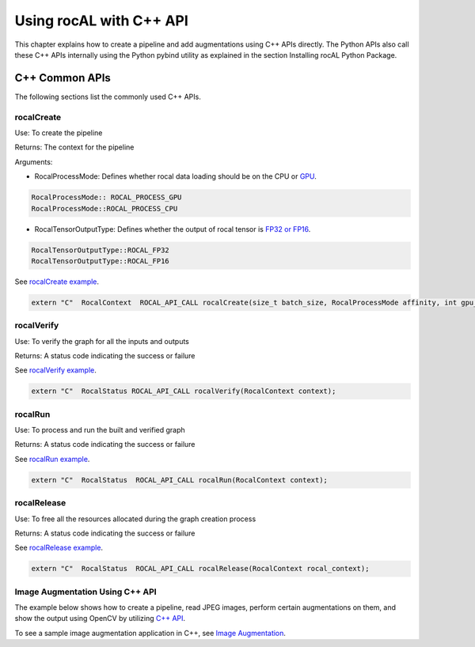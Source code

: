 .. meta::
  :description: rocAL documentation and API reference library
  :keywords: rocAL, ROCm, API, documentation

.. _using-with-cpp:

********************************************************************
Using rocAL with C++ API
********************************************************************

This chapter explains how to create a pipeline and add augmentations using C++ APIs directly. The Python APIs also call these C++ APIs internally using the Python pybind utility as explained in the section Installing rocAL Python Package.

C++ Common APIs
=======================

The following sections list the commonly used C++ APIs.

rocalCreate
--------------------------

Use: To create the pipeline 

Returns: The context for the pipeline

Arguments: 

* RocalProcessMode: Defines whether rocal data loading should be on the CPU or `GPU <https://github.com/ROCm/rocAL/blob/master/rocAL/include/api/rocal_api_types.h#L153>`_. 

.. code-block:: cpp

    RocalProcessMode:: ROCAL_PROCESS_GPU
    RocalProcessMode::ROCAL_PROCESS_CPU


* RocalTensorOutputType: Defines whether the output of rocal tensor is `FP32 or FP16 <https://github.com/ROCm/rocAL/blob/master/rocAL/include/api/rocal_api_types.h#L227>`_. 

.. code-block:: cpp

    RocalTensorOutputType::ROCAL_FP32
    RocalTensorOutputType::ROCAL_FP16


See `rocalCreate example <https://github.com/ROCm/rocAL/blob/master/rocAL/include/api/rocal_api.h#L54>`_. 

.. code-block:: cpp

    extern "C"  RocalContext  ROCAL_API_CALL rocalCreate(size_t batch_size, RocalProcessMode affinity, int gpu_id = 0, size_t cpu_thread_count = 1, size_t prefetch_queue_depth = 3, RocalTensorOutputType output_tensor_data_type = RocalTensorOutputType::ROCAL_FP32);


rocalVerify
------------------------

Use: To verify the graph for all the inputs and outputs

Returns: A status code indicating the success or failure

See `rocalVerify example <https://github.com/ROCm/rocAL/blob/master/rocAL/include/api/rocal_api.h#L68>`_. 

.. code-block:: cpp

    extern "C"  RocalStatus ROCAL_API_CALL rocalVerify(RocalContext context);


rocalRun 
---------------------

Use: To process and run the built and verified graph

Returns: A status code indicating the success or failure

See `rocalRun example <https://github.com/ROCm/rocAL/blob/master/rocAL/include/api/rocal_api.h#L77>`_. 

.. code-block:: cpp

    extern "C"  RocalStatus  ROCAL_API_CALL rocalRun(RocalContext context);


rocalRelease
---------------------------

Use: To free all the resources allocated during the graph creation process

Returns: A status code indicating the success or failure

See `rocalRelease example <https://github.com/ROCm/rocAL/blob/master/rocAL/include/api/rocal_api.h#L86>`_. 

.. code-block:: cpp

    extern "C"  RocalStatus  ROCAL_API_CALL rocalRelease(RocalContext rocal_context);


Image Augmentation Using C++ API
--------------------------------------------

The example below shows how to create a pipeline, read JPEG images, perform certain augmentations on them, and show the output using OpenCV by utilizing `C++ API <https://github.com/ROCm/rocAL/blob/develop/tests/cpp_api/image_augmentation/image_augmentation.cpp#L103>`_.

.. code-block:: cpp
   :caption: Example Image Augmentation

    Auto handle = rocalCreate(inputBatchSize, processing_device?RocalProcessMode::ROCAL_PROCESS_GPU:RocalProcessMode::ROCAL_PROCESS_CPU, 0,1);
    input1 = rocalJpegFileSource(handle, folderPath1,  color_format, shard_count, false, shuffle, false,  ROCAL_USE_USER_GIVEN_SIZE, decode_width, decode_height, dec_type);

    image0 = rocalResize(handle, input1, resize_w, resize_h, true);

    RocalImage image1 = rocalRain(handle, image0, false);


        RocalImage image11 = rocalFishEye(handle, image1, false);


        rocalRotate(handle, image11, true, rand_angle);


        // Creating successive blur nodes to simulate a deep branch of augmentations
        RocalImage image2 = rocalCropResize(handle, image0, resize_w, resize_h, false, rand_crop_area);;
        for(int i = 0 ; i < aug_depth; i++)
        {
            image2 = rocalBlurFixed(handle, image2, 17.25, (i == (aug_depth -1)) ? true:false );
        }
    // Calling the API to verify and build the augmentation graph
        if(rocalVerify(handle) != ROCAL_OK)
        {
            std::cout << "Could not verify the augmentation graph" << std::endl;
            return -1;
        }

    while (!rocalIsEmpty(handle))
        {
            if(rocalRun(handle) != 0)
                break;
    }


To see a sample image augmentation application in C++, see `Image Augmentation <https://github.com/ROCm/rocAL/tree/develop/tests/cpp_api/image_augmentation>`_. 
